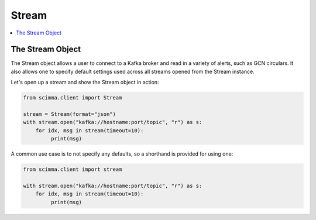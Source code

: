 ==========
Stream
==========

.. contents::
   :local:

The Stream Object
-----------------

The Stream object allows a user to connect to a Kafka broker and read
in a variety of alerts, such as GCN circulars. It also allows one to
specify default settings used across all streams opened from the Stream
instance.

Let's open up a stream and show the Stream object in action:

.. code:: python

    from scimma.client import Stream

    stream = Stream(format="json")
    with stream.open("kafka://hostname:port/topic", "r") as s:
        for idx, msg in stream(timeout=10):
             print(msg)

A common use case is to not specify any defaults, so a shorthand is
provided for using one:

.. code:: python

    from scimma.client import stream

    with stream.open("kafka://hostname:port/topic", "r") as s:
        for idx, msg in stream(timeout=10):
             print(msg)
